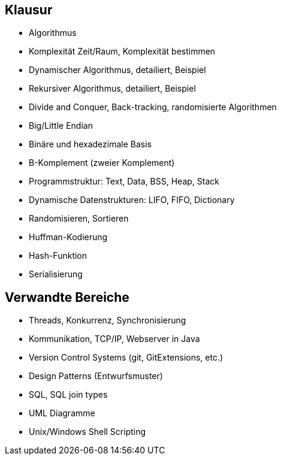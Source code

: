== Klausur

- Algorithmus
- Komplexität Zeit/Raum, Komplexität bestimmen
- Dynamischer Algorithmus, detailiert, Beispiel
- Rekursiver Algorithmus, detailiert, Beispiel
- Divide and Conquer, Back-tracking, randomisierte Algorithmen
- Big/Little Endian
- Binäre und hexadezimale Basis
- B-Komplement (zweier Komplement)
- Programmstruktur: Text, Data, BSS, Heap, Stack
- Dynamische Datenstrukturen: LIFO, FIFO, Dictionary
- Randomisieren, Sortieren
- Huffman-Kodierung
- Hash-Funktion
- Serialisierung


== Verwandte Bereiche

- Threads, Konkurrenz, Synchronisierung
- Kommunikation, TCP/IP, Webserver in Java
- Version Control Systems (git, GitExtensions, etc.)
- Design Patterns (Entwurfsmuster)
- SQL, SQL join types
- UML Diagramme
- Unix/Windows Shell Scripting
